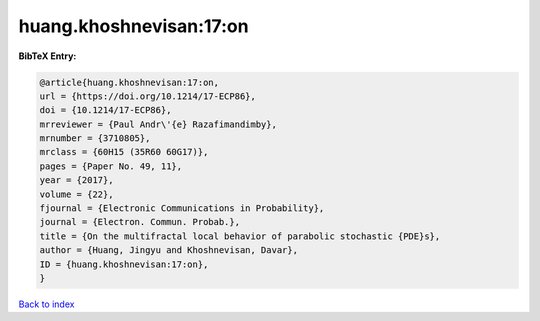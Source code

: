 huang.khoshnevisan:17:on
========================

.. :cite:t:`huang.khoshnevisan:17:on`

.. bibliography:: ../../All.bib

**BibTeX Entry:**

.. code-block:: bibtex

   @article{huang.khoshnevisan:17:on,
   url = {https://doi.org/10.1214/17-ECP86},
   doi = {10.1214/17-ECP86},
   mrreviewer = {Paul Andr\'{e} Razafimandimby},
   mrnumber = {3710805},
   mrclass = {60H15 (35R60 60G17)},
   pages = {Paper No. 49, 11},
   year = {2017},
   volume = {22},
   fjournal = {Electronic Communications in Probability},
   journal = {Electron. Commun. Probab.},
   title = {On the multifractal local behavior of parabolic stochastic {PDE}s},
   author = {Huang, Jingyu and Khoshnevisan, Davar},
   ID = {huang.khoshnevisan:17:on},
   }

`Back to index <../index>`_
